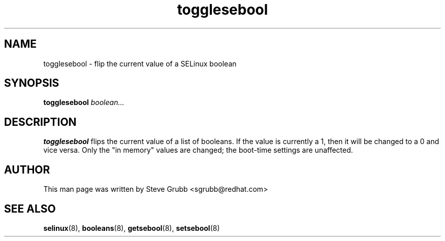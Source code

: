 .TH "togglesebool" "8" "26 Oct 2004" "sgrubb@redhat.com" "SELinux Command Line documentation"
.SH "NAME"
togglesebool \- flip the current value of a SELinux boolean
.
.SH "SYNOPSIS"
.B togglesebool
.I boolean...
.
.SH "DESCRIPTION"
.B togglesebool
flips the current value of a list of booleans. If the value is currently a 1,
then it will be changed to a 0 and vice versa. Only the "in memory" values are
changed; the boot-time settings are unaffected. 
.
.SH AUTHOR
This man page was written by Steve Grubb <sgrubb@redhat.com>
.
.SH "SEE ALSO"
.BR selinux (8),
.BR booleans (8),
.BR getsebool (8),
.BR setsebool (8)
